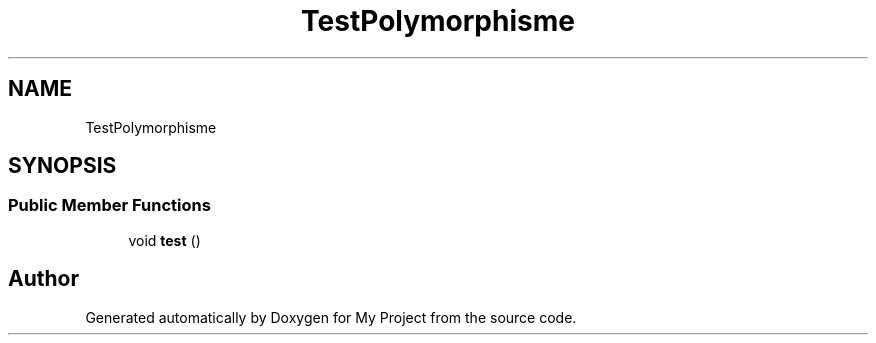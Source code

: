 .TH "TestPolymorphisme" 3 "My Project" \" -*- nroff -*-
.ad l
.nh
.SH NAME
TestPolymorphisme
.SH SYNOPSIS
.br
.PP
.SS "Public Member Functions"

.in +1c
.ti -1c
.RI "void \fBtest\fP ()"
.br
.in -1c

.SH "Author"
.PP 
Generated automatically by Doxygen for My Project from the source code\&.
